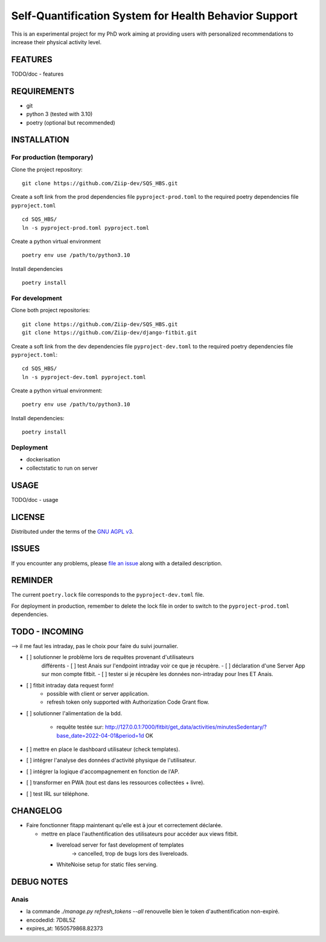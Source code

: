 ======================================================
Self-Quantification System for Health Behavior Support
======================================================

This is an experimental project for my PhD work aiming at providing users
with personalized recommendations to increase their physical activity level.

FEATURES
========

TODO/doc - features


REQUIREMENTS
============

- git
- python 3 (tested with 3.10)
- poetry (optional but recommended)


INSTALLATION
============

For production (temporary)
--------------------------

Clone the project repository::

    git clone https://github.com/Ziip-dev/SQS_HBS.git

Create a soft link from the prod dependencies file ``pyproject-prod.toml`` to
the required poetry dependencies file ``pyproject.toml`` ::

    cd SQS_HBS/
    ln -s pyproject-prod.toml pyproject.toml

Create a python virtual environment ::

    poetry env use /path/to/python3.10

Install dependencies ::

    poetry install


For development
---------------

Clone both project repositories::

    git clone https://github.com/Ziip-dev/SQS_HBS.git
    git clone https://github.com/Ziip-dev/django-fitbit.git

Create a soft link from the dev dependencies file ``pyproject-dev.toml`` to
the required poetry dependencies file ``pyproject.toml``::

    cd SQS_HBS/
    ln -s pyproject-dev.toml pyproject.toml

Create a python virtual environment::

    poetry env use /path/to/python3.10

Install dependencies::

    poetry install


Deployment
----------

- dockerisation
- collectstatic to run on server


USAGE
=====

TODO/doc - usage


LICENSE
=======

Distributed under the terms of the `GNU AGPL v3`_.

.. _GNU AGPL v3: https://github.com/Ziip-dev/SQS_HBS/blob/main/LICENSE


ISSUES
======

If you encounter any problems, please `file an issue`_ along with a
detailed description.

.. _file an issue: https://github.com/Ziip-dev/SQS_HBS/issues


REMINDER
========

The current ``poetry.lock`` file corresponds to the ``pyproject-dev.toml``
file.

For deployment in production, remember to delete the lock file in order to
switch to the ``pyproject-prod.toml`` dependencies.


TODO - INCOMING
===============

--> il me faut les intraday, pas le choix pour faire du suivi journalier.

- [ ] solutionner le problème lors de requêtes provenant d'utilisateurs
    différents
    - [ ] test Anais sur l'endpoint intraday voir ce que je récupère.
    - [ ] déclaration d'une Server App sur mon compte fitbit.
    - [ ] tester si je récupère les données non-intraday pour Ines ET Anais.

- [ ] fitbit intraday data request form!
    - possible with client or server application.
    - refresh token only supported with Authorization Code Grant flow.

- [ ] solutionner l'alimentation de la bdd.

    - requête testée sur:
      http://127.0.0.1:7000/fitbit/get_data/activities/minutesSedentary/?base_date=2022-04-01&period=1d
      OK


- [ ] mettre en place le dashboard utilisateur (check templates).

- [ ] intégrer l'analyse des données d'activité physique de l'utilisateur.

- [ ] intégrer la logique d'accompagnement en fonction de l'AP.

- [ ] transformer en PWA (tout est dans les ressources collectées + livre).

- [ ] test IRL sur téléphone.


CHANGELOG
=========

- Faire fonctionner fitapp maintenant qu'elle est à jour et correctement
  déclarée.

  - mettre en place l'authentification des utilisateurs pour accéder
    aux views fitbit.

    - livereload server for fast development of templates
       -> cancelled, trop de bugs lors des livereloads.

    - WhiteNoise setup for static files serving.


DEBUG NOTES
===========

Anais
-----

- la commande `./manage.py refresh_tokens --all` renouvelle bien le token
  d'authentification non-expiré.

- encodedId:  7D8L5Z

- expires_at: 1650579868.82373

